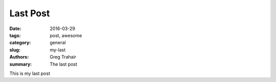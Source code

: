 =========
Last Post
=========

:date: 2016-03-29
:tags: post, awesome
:category: general
:slug: my-last
:authors: Greg Trahair
:summary: The last post

This is my last post
